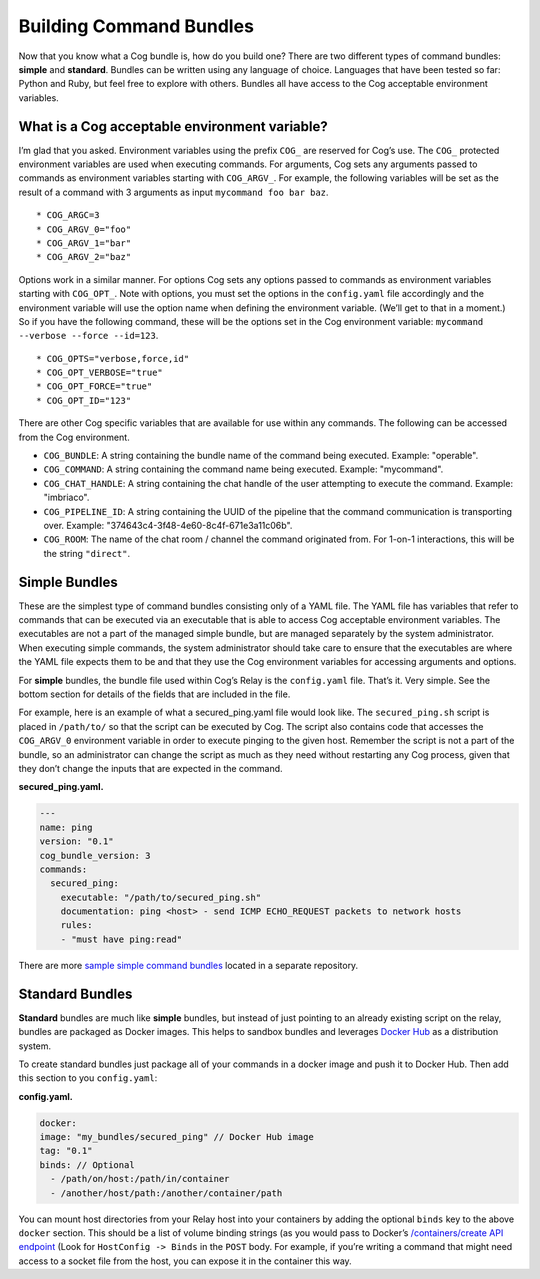 Building Command Bundles
========================

Now that you know what a Cog bundle is, how do you build one? There are
two different types of command bundles: **simple** and **standard**.
Bundles can be written using any language of choice. Languages that have
been tested so far: Python and Ruby, but feel free to explore with
others. Bundles all have access to the Cog acceptable environment
variables.

What is a Cog acceptable environment variable?
----------------------------------------------

I’m glad that you asked. Environment variables using the prefix ``COG_``
are reserved for Cog’s use. The ``COG_`` protected environment variables
are used when executing commands. For arguments, Cog sets any arguments
passed to commands as environment variables starting with ``COG_ARGV_``.
For example, the following variables will be set as the result of a
command with 3 arguments as input ``mycommand foo bar baz``.

::

  * COG_ARGC=3
  * COG_ARGV_0="foo"
  * COG_ARGV_1="bar"
  * COG_ARGV_2="baz"

Options work in a similar manner. For options Cog sets any options
passed to commands as environment variables starting with ``COG_OPT_``.
Note with options, you must set the options in the ``config.yaml`` file
accordingly and the environment variable will use the option name when
defining the environment variable. (We’ll get to that in a moment.) So
if you have the following command, these will be the options set in the
Cog environment variable: ``mycommand --verbose --force --id=123``.

::

  * COG_OPTS="verbose,force,id"
  * COG_OPT_VERBOSE="true"
  * COG_OPT_FORCE="true"
  * COG_OPT_ID="123"

There are other Cog specific variables that are available for use within
any commands. The following can be accessed from the Cog environment.

-  ``COG_BUNDLE``: A string containing the bundle name of the command
   being executed. Example: "operable".

-  ``COG_COMMAND``: A string containing the command name being executed.
   Example: "mycommand".

-  ``COG_CHAT_HANDLE``: A string containing the chat handle of the user
   attempting to execute the command. Example: "imbriaco".

-  ``COG_PIPELINE_ID``: A string containing the UUID of the pipeline
   that the command communication is transporting over. Example:
   "374643c4-3f48-4e60-8c4f-671e3a11c06b".

-  ``COG_ROOM``: The name of the chat room / channel the command
   originated from. For 1-on-1 interactions, this will be the string
   ``"direct"``.

.. _simple_bundle_target:

Simple Bundles
--------------

These are the simplest type of command bundles consisting only of a YAML
file. The YAML file has variables that refer to commands that can be
executed via an executable that is able to access Cog acceptable
environment variables. The executables are not a part of the managed
simple bundle, but are managed separately by the system administrator.
When executing simple commands, the system administrator should take
care to ensure that the executables are where the YAML file expects them
to be and that they use the Cog environment variables for accessing
arguments and options.

For **simple** bundles, the bundle file used within Cog’s Relay is the
``config.yaml`` file. That’s it. Very simple. See the bottom section for
details of the fields that are included in the file.

For example, here is an example of what a secured\_ping.yaml file would
look like. The ``secured_ping.sh`` script is placed in ``/path/to/`` so
that the script can be executed by Cog. The script also contains code
that accesses the ``COG_ARGV_0`` environment variable in order to
execute pinging to the given host. Remember the script is not a part of
the bundle, so an administrator can change the script as much as they
need without restarting any Cog process, given that they don’t change
the inputs that are expected in the command.

**secured\_ping.yaml.**

.. code:: YAML

      ---
      name: ping
      version: "0.1"
      cog_bundle_version: 3
      commands:
        secured_ping:
          executable: "/path/to/secured_ping.sh"
          documentation: ping <host> - send ICMP ECHO_REQUEST packets to network hosts
          rules:
          - "must have ping:read"

There are more `sample simple command
bundles <https://github.com/operable/sample_simple_bundle>`__ located in
a separate repository.

.. _standard_bundle_target:

Standard Bundles
----------------

**Standard** bundles are much like **simple** bundles, but instead of
just pointing to an already existing script on the relay, bundles are
packaged as Docker images. This helps to sandbox bundles and leverages
`Docker Hub <https://hub.docker.com/>`__ as a distribution system.

To create standard bundles just package all of your commands in a docker
image and push it to Docker Hub. Then add this section to you
``config.yaml``:

**config.yaml.**

.. code:: YAML

      docker:
      image: "my_bundles/secured_ping" // Docker Hub image
      tag: "0.1"
      binds: // Optional
        - /path/on/host:/path/in/container
        - /another/host/path:/another/container/path

You can mount host directories from your Relay host into your containers
by adding the optional ``binds`` key to the above ``docker`` section.
This should be a list of volume binding strings (as you would pass to
Docker’s `/containers/create API
endpoint <https://docs.docker.com/engine/reference/api/docker_remote_api_v1.24/#/create-a-container>`__
(Look for ``HostConfig -> Binds`` in the ``POST`` body. For example, if
you’re writing a command that might need access to a socket file from
the host, you can expose it in the container this way.

